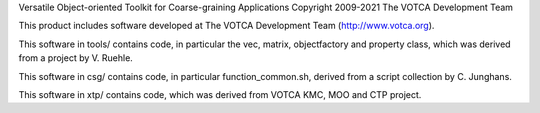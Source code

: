 Versatile Object-oriented Toolkit for Coarse-graining Applications
Copyright 2009-2021 The VOTCA Development Team

This product includes software developed at The VOTCA Development Team
(http://www.votca.org).

This software in tools/ contains code, in particular the vec,
matrix, objectfactory and property class, which was
derived from a project by V. Ruehle.

This software in csg/ contains code, in particular function\_common.sh,
derived from a script collection by C. Junghans.

This software in xtp/ contains code, which was derived from VOTCA KMC,
MOO and CTP project.
